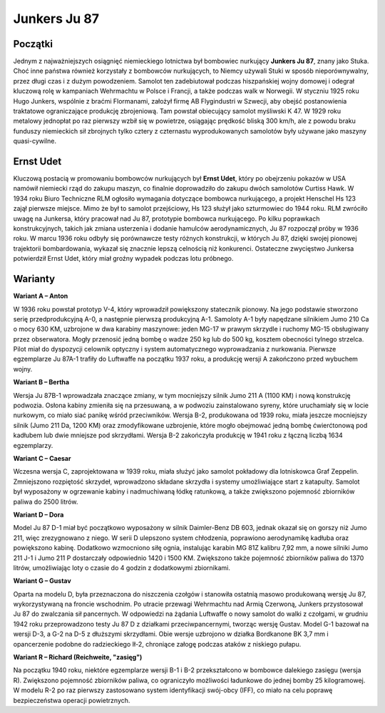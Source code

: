 **Junkers Ju 87**
==================

Początki
--------------

Jednym z najważniejszych osiągnięć niemieckiego lotnictwa był bombowiec nurkujący **Junkers Ju 87**, znany jako Stuka. Choć inne państwa również korzystały z bombowców nurkujących, to Niemcy używali Stuki w sposób nieporównywalny, przez długi czas i z dużym powodzeniem. Samolot ten zadebiutował podczas hiszpańskiej wojny domowej i odegrał kluczową rolę w kampaniach Wehrmachtu w Polsce i Francji, a także podczas walk w Norwegii.
W styczniu 1925 roku Hugo Junkers, wspólnie z braćmi Flormanami, założył firmę AB Flygindustri w Szwecji, aby obejść postanowienia traktatowe ograniczające produkcję zbrojeniową. Tam powstał obiecujący samolot myśliwski K 47. W 1929 roku metalowy jednopłat po raz pierwszy wzbił się w powietrze, osiągając prędkość bliską 300 km/h, ale z powodu braku funduszy niemieckich sił zbrojnych tylko cztery z czternastu wyprodukowanych samolotów były używane jako maszyny quasi-cywilne.

.. figure:: /images/ju87-01.jpg
    :align: center
    :alt: Junkers Ju 87 image 2

Ernst Udet
--------------

Kluczową postacią w promowaniu bombowców nurkujących był **Ernst Udet**, który po obejrzeniu pokazów w USA namówił niemiecki rząd do zakupu maszyn, co finalnie doprowadziło do zakupu dwóch samolotów Curtiss Hawk. W 1934 roku Biuro Techniczne RLM ogłosiło wymagania dotyczące bombowca nurkującego, a projekt Henschel Hs 123 zajął pierwsze miejsce. Mimo że był to samolot przejściowy, Hs 123 służył jako szturmowiec do 1944 roku. RLM zwróciło uwagę na Junkersa, który pracował nad Ju 87, prototypie bombowca nurkującego. Po kilku poprawkach konstrukcyjnych, takich jak zmiana usterzenia i dodanie hamulców aerodynamicznych, Ju 87 rozpoczął próby w 1936 roku.
W marcu 1936 roku odbyły się porównawcze testy różnych konstrukcji, w których Ju 87, dzięki swojej pionowej trajektorii bombardowania, wykazał się znacznie lepszą celnością niż konkurenci. Ostateczne zwycięstwo Junkersa potwierdził Ernst Udet, który miał groźny wypadek podczas lotu próbnego.

.. figure:: /images/ju87-02.jpg
    :align: center
    :alt: Junkers Ju 87 image 2

Warianty
-------------

**Wariant A – Anton**

W 1936 roku powstał prototyp V-4, który wprowadził powiększony statecznik pionowy. Na jego podstawie stworzono serię przedprodukcyjną A-0, a następnie pierwszą produkcyjną A-1. Samoloty A-1 były napędzane silnikiem Jumo 210 Ca o mocy 630 KM, uzbrojone w dwa karabiny maszynowe: jeden MG-17 w prawym skrzydle i ruchomy MG-15 obsługiwany przez obserwatora. Mogły przenosić jedną bombę o wadze 250 kg lub do 500 kg, kosztem obecności tylnego strzelca. Pilot miał do dyspozycji celownik optyczny i system automatycznego wyprowadzania z nurkowania. Pierwsze egzemplarze Ju 87A-1 trafiły do Luftwaffe na początku 1937 roku, a produkcję wersji A zakończono przed wybuchem wojny.


**Wariant B – Bertha**

Wersja Ju 87B-1 wprowadzała znaczące zmiany, w tym mocniejszy silnik Jumo 211 A (1100 KM) i nową konstrukcję podwozia. Osłona kabiny zmieniła się na przesuwaną, a w podwoziu zainstalowano syreny, które uruchamiały się w locie nurkowym, co miało siać panikę wśród przeciwników. Wersja B-2, produkowana od 1939 roku, miała jeszcze mocniejszy silnik (Jumo 211 Da, 1200 KM) oraz zmodyfikowane uzbrojenie, które mogło obejmować jedną bombę ćwierćtonową pod kadłubem lub dwie mniejsze pod skrzydłami. Wersja B-2 zakończyła produkcję w 1941 roku z łączną liczbą 1634 egzemplarzy.


**Wariant C – Caesar**

Wczesna wersja C, zaprojektowana w 1939 roku, miała służyć jako samolot pokładowy dla lotniskowca Graf Zeppelin. Zmniejszono rozpiętość skrzydeł, wprowadzono składane skrzydła i systemy umożliwiające start z katapulty. Samolot był wyposażony w ogrzewanie kabiny i nadmuchiwaną łódkę ratunkową, a także zwiększono pojemność zbiorników paliwa do 2500 litrów.


**Wariant D – Dora**

Model Ju 87 D-1 miał być początkowo wyposażony w silnik Daimler-Benz DB 603, jednak okazał się on gorszy niż Jumo 211, więc zrezygnowano z niego. W serii D ulepszono system chłodzenia, poprawiono aerodynamikę kadłuba oraz powiększono kabinę. Dodatkowo wzmocniono siłę ognia, instalując karabin MG 81Z kalibru 7,92 mm, a nowe silniki Jumo 211 J-1 i Jumo 211 P dostarczały odpowiednio 1420 i 1500 KM. Zwiększono także pojemność zbiorników paliwa do 1370 litrów, umożliwiając loty o czasie do 4 godzin z dodatkowymi zbiornikami.


**Wariant G – Gustav**

Oparta na modelu D, była przeznaczona do niszczenia czołgów i stanowiła ostatnią masowo produkowaną wersję Ju 87, wykorzystywaną na froncie wschodnim. Po utracie przewagi Wehrmachtu nad Armią Czerwoną, Junkers przystosował Ju 87 do zwalczania sił pancernych. W odpowiedzi na żądania Luftwaffe o nowy samolot do walki z czołgami, w grudniu 1942 roku przeprowadzono testy Ju 87 D z działkami przeciwpancernymi, tworząc wersję Gustav. Model G-1 bazował na wersji D-3, a G-2 na D-5 z dłuższymi skrzydłami. Obie wersje uzbrojono w działka Bordkanone BK 3,7 mm i opancerzenie podobne do radzieckiego Ił-2, chroniące załogę podczas ataków z niskiego pułapu.


**Wariant R – Richard (Reichweite, "zasięg")**

Na początku 1940 roku, niektóre egzemplarze wersji B-1 i B-2 przekształcono w bombowce dalekiego zasięgu (wersja R). Zwiększono pojemność zbiorników paliwa, co ograniczyło możliwości ładunkowe do jednej bomby 25 kilogramowej. W modelu R-2 po raz pierwszy zastosowano system identyfikacji swój-obcy (IFF), co miało na celu poprawę bezpieczeństwa operacji powietrznych.
